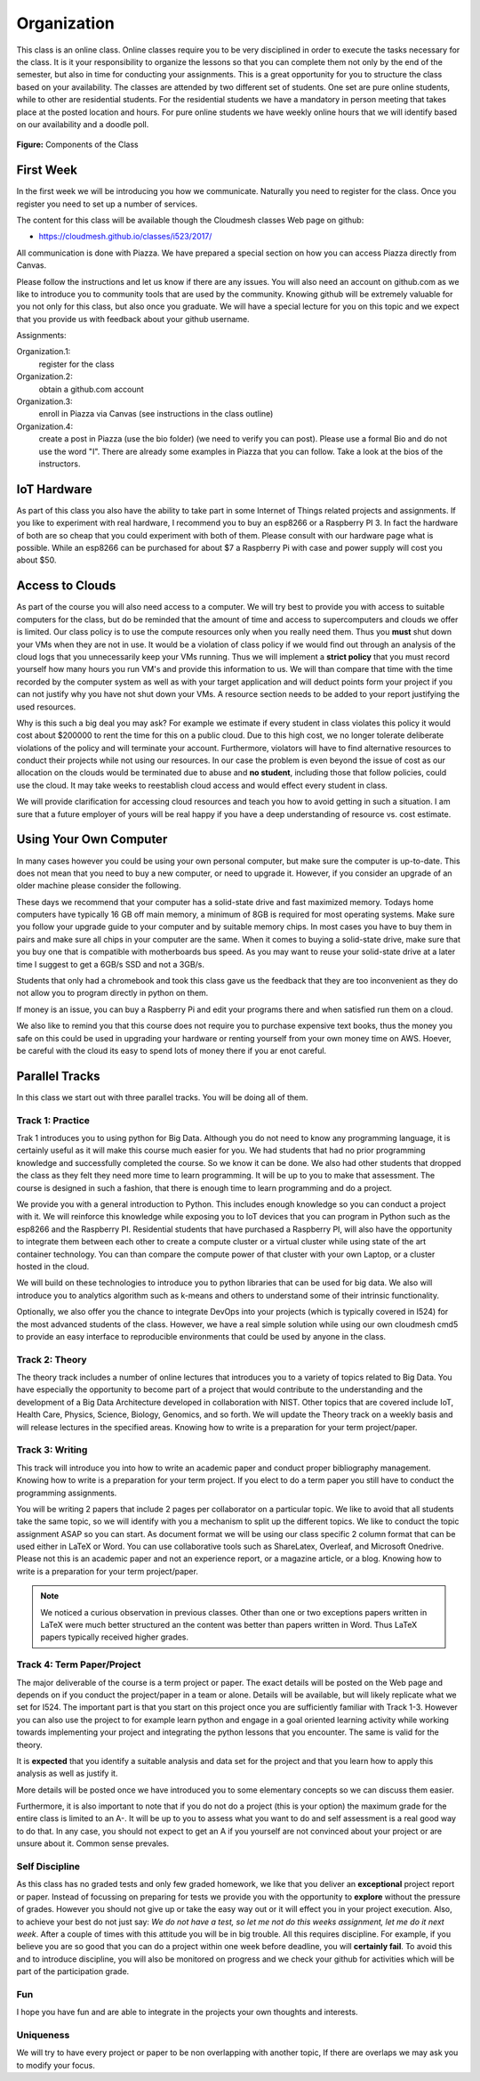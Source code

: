 Organization
============

This class is an online class. Online classes require you to be very
disciplined in order to execute the tasks necessary for the class. It
is it your responsibility to organize the lessons so that you can
complete them not only by the end of the semester, but also in time
for conducting your assignments. This is a great opportunity for you
to structure the class based on your availability. The classes are
attended by two different set of students. One set are pure online
students, while to other are residential students. For the residential
students we have a mandatory in person meeting that takes place at the
posted location and hours. For pure online students we have weekly
online hours that we will identify based on our availability and a
doodle poll.

.. figure:: ../../images/i523-overview.png
   :alt: Overview

**Figure:** Components of the Class

First Week
----------

In the first week we will be introducing you how we communicate.
Naturally you need to register for the class. Once you register you
need to set up a number of services.

The content for this class will be available though the Cloudmesh
classes Web page on github:

* https://cloudmesh.github.io/classes/i523/2017/

All communication is done with Piazza. We have prepared a special
section on how you can access Piazza directly from Canvas.

Please follow the instructions and let us know if there
are any issues. You will also need an account on github.com as we like
to introduce you to community tools that are used by the community.
Knowing github will be extremely valuable for you not only for this
class, but also once you graduate. We will have a special lecture for
you on this topic and we expect that you provide us with feedback
about your github username.

Assignments:

Organization.1:
    register for the class

Organization.2:
     obtain a github.com account

Organization.3:
     enroll in Piazza via Canvas (see instructions in the class outline)

Organization.4:
     create a post in Piazza (use the bio folder) (we need to verify
     you can post). Please use a formal Bio and do not use the word
     "I". There are already some examples in Piazza that you can
     follow. Take a look at the bios of the instructors.


IoT Hardware
------------

As part of this class you also have the ability to take part in some
Internet of Things related projects and assignments. If you like to
experiment with real hardware, I recommend you to buy an esp8266 or a
Raspberry PI 3. In fact the hardware of both are so cheap that you
could experiment with both of them. Please consult with our hardware
page what is possible. While an esp8266 can be purchased for about $7
a Raspberry Pi with case and power supply will cost you about $50.

Access to Clouds
----------------

As part of the course you will also need access to a computer. We will
try best to provide you with access to suitable computers for the
class, but do be reminded that the amount of time and access to
supercomputers and clouds we offer is limited. Our class policy is to
use the compute resources only when you really need them. Thus
you **must** shut down your VMs when they are not in use. It would be
a violation of class policy if we would find out through an analysis
of the cloud logs that you unnecessarily keep your VMs running. Thus
we will implement a **strict policy** that you must record yourself
how many hours you run VM's and provide this information to us. We
will than compare that time with the time recorded by the computer
system as well as with your target application and will deduct points
form your project if you can not justify why you have not shut down
your VMs. A resource section needs to be added to your report
justifying the used resources.

Why is this such a big deal you may ask? For example we estimate if
every student in class violates this policy it would cost about
$200000 to rent the time for this on a public cloud. Due to this high
cost, we no longer tolerate deliberate violations of the policy and
will terminate your account. Furthermore, violators will have to find
alternative resources to conduct their projects while not using our
resources. In our case the problem is even beyond the issue of cost as
our allocation on the clouds would be terminated due to abuse and **no
student**, including those that follow policies, could use the cloud.
It may take weeks to reestablish cloud access and would effect every
student in class.

We will provide clarification for accessing cloud resources and teach
you how to avoid getting in such a situation. I am sure that a future
employer of yours will be real happy if you have a deep understanding
of resource vs. cost estimate.

Using Your Own Computer
-----------------------

In many cases however you could be using your own personal computer,
but make sure the computer is up-to-date. This does not mean that you
need to buy a new computer, or need to upgrade it. However, if you
consider an upgrade of an older machine please consider the following.

These days we recommend that your computer has a solid-state drive and
fast maximized memory. Todays home computers have typically 16 GB off
main memory, a minimum of 8GB is required for most operating systems.
Make sure you follow your upgrade guide to your computer and by
suitable memory chips. In most cases you have to buy them in pairs and
make sure all chips in your computer are the same.
When it comes to buying a solid-state drive, make sure that you buy
one that is compatible with motherboards bus speed. As you may want to
reuse your solid-state drive at a later time I suggest to get a 6GB/s
SSD and not a 3GB/s.

Students that only had a chromebook and took this class gave us the
feedback that they are too inconvenient as they do not allow you to
program directly in python on them.

If money is an issue, you can buy a Raspberry Pi and edit your
programs there and when satisfied run them on a cloud.

We also like to remind you that this course does not require you to
purchase expensive text books, thus the money you safe on this could
be used in upgrading your hardware or renting yourself from your own
money time on AWS. Hoever, be careful with the cloud its easy to spend
lots of money there if you ar enot careful.

Parallel Tracks
---------------

In this class we start out with three parallel tracks. You will be doing all of them.

Track 1: Practice
^^^^^^^^^^^^^^^^^

Trak 1 introduces you to using python for Big Data. Although you do
not need to know any programming language, it is certainly useful as
it will make this course much easier for you. We had students that had
no prior programming knowledge and successfully completed the course.
So we know it can be done. We also had other students that dropped the
class as they felt they need more time to learn programming. It will
be up to you to make that assessment. The course is designed in such a
fashion, that there is enough time to learn programming and do a project.

We provide you with a general introduction to Python. This includes
enough knowledge so you can conduct a project with it. We will
reinforce this knowledge while exposing you to IoT devices that you can
program in Python such as the esp8266 and the Raspberry PI.
Residential students that have purchased a Raspberry PI, will also
have the opportunity to integrate them between each other to create a
compute cluster or a virtual cluster while using state of the art
container technology. You can than compare the compute power of that
cluster with your own Laptop, or a cluster hosted in the cloud.

We will build on these technologies to introduce you to python
libraries that can be used for big data. We also will introduce you to
analytics algorithm such as k-means and others to understand some of
their intrinsic functionality.

Optionally, we also offer you the chance to integrate DevOps into your
projects (which is typically covered in I524) for the most advanced
students of the class. However, we have a real simple solution while
using our own cloudmesh cmd5 to provide an easy interface to
reproducible environments that could be used by anyone in the class.

Track 2: Theory
^^^^^^^^^^^^^^^

The theory track includes a number of online lectures that introduces
you to a variety of topics related to Big Data. You have especially
the opportunity to become part of a project that would contribute to
the understanding and the development of a Big Data Architecture
developed in collaboration with NIST. Other topics that are covered
include IoT, Health Care, Physics, Science, Biology, Genomics, and so
forth. We will update the Theory track on a weekly basis and will
release lectures in the specified areas. Knowing how to write is a
preparation for your term project/paper.

Track 3: Writing
^^^^^^^^^^^^^^^^

This track will introduce you into how to write an academic paper and
conduct proper bibliography management. Knowing how to write is a
preparation for your term project. If you elect to do a term paper you
still have to conduct the programming assignments.

You will be writing 2 papers that include 2 pages per collaborator on
a particular topic. We like to avoid that all students take the same
topic, so we will identify with you a mechanism to split up the
different topics. We like to conduct the topic assignment ASAP so you
can start. As document format we will be using our class specific 2
column format that can be used either in LaTeX or Word. You can use
collaborative tools such as ShareLatex, Overleaf, and Microsoft
Onedrive. Please not this is an academic paper and not an experience
report, or a magazine article, or a blog. Knowing how to write is a
preparation for your term project/paper.

.. note:: We noticed a curious observation in previous classes. Other
          than one or two exceptions papers written in LaTeX were much
          better structured an the content was better than papers
          written in Word. Thus LaTeX papers typically received higher
          grades.


Track 4: Term Paper/Project
^^^^^^^^^^^^^^^^^^^^^^^^^^^

The major deliverable of the course is a term project or paper. The
exact details will be posted on the Web page and depends on if you
conduct the project/paper in a team or alone. Details will be
available, but will likely replicate what we set for I524. The
important part is that you start on this project once you are
sufficiently familiar with Track 1-3. However you can also use the
project to for example learn python and engage in a goal oriented
learning activity while working towards implementing your project and
integrating the python lessons that you encounter. The same is valid
for the theory.

It is **expected** that you identify a suitable analysis and data set
for the project and that you learn how to apply this analysis as well
as justify it.

More details will be posted once we have introduced you to some
elementary concepts so we can discuss them easier.

Furthermore, it is also important to note that if you do not do a
project (this is your option) the maximum grade for the entire class
is limited to an A-. It will be up to you to assess what you want to
do and self assessment is a real good way to do that. In any case,
you should not expect to get an A if you yourself are not convinced
about your project or are unsure about it. Common sense prevales.

Self Discipline
^^^^^^^^^^^^^^^
As this class has no graded tests and only few graded homework, we
like that you deliver an **exceptional** project report or paper.
Instead of focussing on preparing for tests we provide you with the
opportunity to **explore** without the pressure of grades. However you
should not give up or take the easy way out or it will effect you in
your project execution. Also, to achieve your best do not just
say: *We do not have a test, so let me not do this weeks assignment,
let me do it next week*. After a couple of times with this attitude
you will be in big trouble.
All this requires discipline. For example, if you believe you are so
good that you can do a project within one week before deadline, you
will **certainly fail**. To avoid this and to introduce discipline,
you will also be monitored on progress and we check your github for
activities which will be part of the participation grade.

Fun
^^^
I hope you have fun and are able to integrate in the projects your own
thoughts and interests.

Uniqueness
^^^^^^^^^^
We will try to have every project or paper to be non overlapping with
another topic, If there are overlaps we may ask you to modify your
focus.





